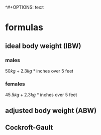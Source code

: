 ^#+OPTIONS: tex:t
#+STARTUP: latexpreview
#+LATEX_HEADER: \usepackage{amsmath}
* formulas
** ideal body weight (IBW)
*** males
\(50 kg + 2.3 kg * \text{inches over 5 feet}\)
*** females
\(45.5 kg + 2.3 kg * \text{inches over 5 feet}\)
** adjusted body weight (ABW)
\begin{equation}
(\text{total body weight} - \text{ideal body weight})*0.4 + \text{ideal body weight}
\end{equation}
** Cockroft-Gault
\begin{equation*}
w = \begin{cases}
\mathit{TBW} > 1.2*\mathit{IBW}  & (\mathit{TBW} - \mathit{IBW})*0.4 + \mathit{IBW}\\
\text{otherwise}  &\mathit{IBW}
\end{cases}
\end{equation*}

\begin{equation*}
\mathit{CrCl}(\mathit{SCr}) = \begin{cases}
\text{female}   & 0.85 * \frac{(140 - \mathit{age})*w}{\mathit{SCr}*72}\\
\text{male}   & \frac{(140 - \mathit{age})*w}{\mathit{SCr}*72}
\end{cases}
\end{equation*}
** 

